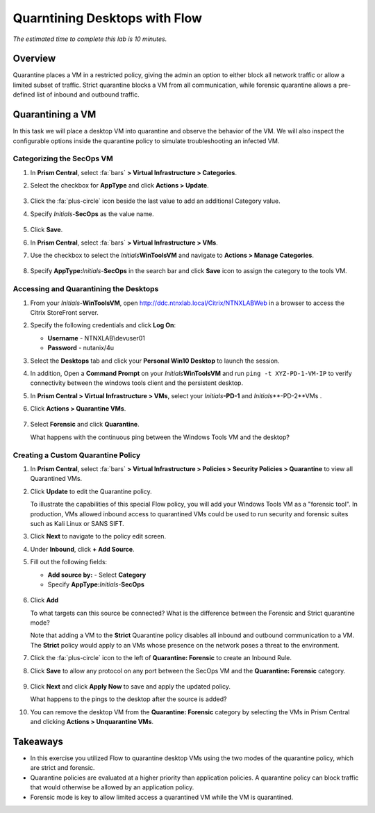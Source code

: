 .. _flow_quarantine_vm:

------------------------------
Quarntining Desktops with Flow
------------------------------

*The estimated time to complete this lab is 10 minutes.*

Overview
++++++++

Quarantine places a VM in a restricted policy, giving the admin an option to either block all network traffic or allow a limited subset of traffic. Strict quarantine blocks a VM from all communication, while forensic quarantine allows a pre-defined list of inbound and outbound traffic. 

Quarantining a VM
+++++++++++++++++

In this task we will place a desktop VM into quarantine and observe the behavior of the VM. We will also inspect the configurable options inside the quarantine policy to simulate troubleshooting an infected VM.

Categorizing the SecOps VM
..........................

#. In **Prism Central**, select :fa:`bars` **> Virtual Infrastructure > Categories**.

#. Select the checkbox for **AppType** and click **Actions > Update**.

   .. figure:: images/12.png

#. Click the :fa:`plus-circle` icon beside the last value to add an additional Category value.

#. Specify *Initials*-**SecOps**  as the value name.

   .. figure:: images/13.png

#. Click **Save**.

#. In **Prism Central**, select :fa:`bars` **> Virtual Infrastructure > VMs**.

#. Use the checkbox to select the *Initials*\ **WinToolsVM** and navigate to **Actions > Manage Categories**.

   .. figure:: images/14.png

#. Specify **AppType:**\ *Initials*-**SecOps** in the search bar and click **Save** icon to assign the category to the tools VM.

   .. figure:: images/15.png

Accessing and Quarantining the Desktops
.......................................

#. From your *Initials*\ -**WinToolsVM**, open http://ddc.ntnxlab.local/Citrix/NTNXLABWeb in a browser to access the Citrix StoreFront server.

#. Specify the following credentials and click **Log On**:

   - **Username** - NTNXLAB\\devuser01
   - **Password** - nutanix/4u

#. Select the **Desktops** tab and click your **Personal Win10 Desktop** to launch the session.

#. In addition, Open a **Command Prompt** on your *Initials*\ **WinToolsVM** and run ``ping -t XYZ-PD-1-VM-IP`` to verify connectivity between the windows tools client and the persistent desktop.

#. In **Prism Central > Virtual Infrastructure > VMs**, select your *Initials*\ **-PD-1** and *Initials*\ **-PD-2**VMs .

#. Click **Actions > Quarantine VMs**.

   .. figure:: images/1.png

#. Select **Forensic** and click **Quarantine**.

   What happens with the continuous ping between the Windows Tools VM and the desktop?

Creating a Custom Quarantine Policy
............................

#. In **Prism Central**, select :fa:`bars` **> Virtual Infrastructure > Policies > Security Policies > Quarantine** to view all Quarantined VMs.

#. Click **Update** to edit the Quarantine policy.

   To illustrate the capabilities of this special Flow policy, you will add your Windows Tools VM as a "forensic tool". In production, VMs allowed inbound access to quarantined VMs could be used to run security and forensic suites such as Kali Linux or SANS SIFT.

#. Click **Next** to navigate to the policy edit screen.

#. Under **Inbound**, click **+ Add Source**.

#. Fill out the following fields:

   - **Add source by:** - Select **Category**
   - Specify **AppType:**\ *Initials*-**SecOps**

   .. figure:: images/16.png

#. Click **Add**

   To what targets can this source be connected? What is the difference between the Forensic and Strict quarantine mode?

   Note that adding a VM to the **Strict** Quarantine policy disables all inbound and outbound communication to a VM. The **Strict** policy would apply to an VMs whose presence on the network poses a threat to the environment.

#. Click the :fa:`plus-circle` icon to the left of **Quarantine: Forensic** to create an Inbound Rule.

#. Click **Save** to allow any protocol on any port between the SecOps VM and the **Quarantine: Forensic** category.

   .. figure:: images/17.png

#. Click **Next** and click **Apply Now** to save and apply the updated policy.

   What happens to the pings to the desktop after the source is added?

#. You can remove the desktop VM from the **Quarantine: Forensic** category by selecting the VMs in Prism Central and clicking **Actions > Unquarantine VMs**.

Takeaways
+++++++++

- In this exercise you utilized Flow to quarantine desktop VMs using the two modes of the quarantine policy, which are strict and forensic.
- Quarantine policies are evaluated at a higher priority than application policies. A quarantine policy can block traffic that would otherwise be allowed by an application policy.
- Forensic mode is key to allow limited access a quarantined VM while the VM is quarantined.
